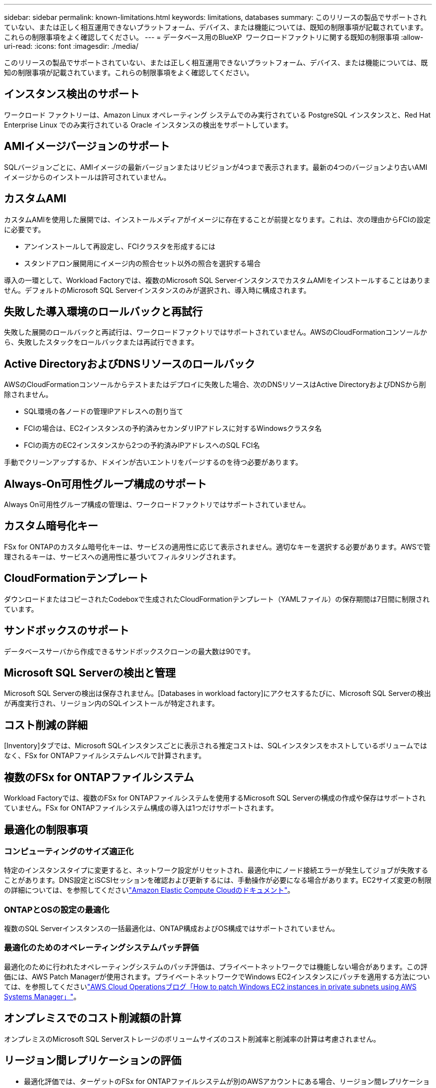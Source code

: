 ---
sidebar: sidebar 
permalink: known-limitations.html 
keywords: limitations, databases 
summary: このリリースの製品でサポートされていない、または正しく相互運用できないプラットフォーム、デバイス、または機能については、既知の制限事項が記載されています。これらの制限事項をよく確認してください。 
---
= データベース用のBlueXP  ワークロードファクトリに関する既知の制限事項
:allow-uri-read: 
:icons: font
:imagesdir: ./media/


[role="lead"]
このリリースの製品でサポートされていない、または正しく相互運用できないプラットフォーム、デバイス、または機能については、既知の制限事項が記載されています。これらの制限事項をよく確認してください。



== インスタンス検出のサポート

ワークロード ファクトリーは、Amazon Linux オペレーティング システムでのみ実行されている PostgreSQL インスタンスと、Red Hat Enterprise Linux でのみ実行されている Oracle インスタンスの検出をサポートしています。



== AMIイメージバージョンのサポート

SQLバージョンごとに、AMIイメージの最新バージョンまたはリビジョンが4つまで表示されます。最新の4つのバージョンより古いAMIイメージからのインストールは許可されていません。



== カスタムAMI

カスタムAMIを使用した展開では、インストールメディアがイメージに存在することが前提となります。これは、次の理由からFCIの設定に必要です。

* アンインストールして再設定し、FCIクラスタを形成するには
* スタンドアロン展開用にイメージ内の照合セット以外の照合を選択する場合


導入の一環として、Workload Factoryでは、複数のMicrosoft SQL ServerインスタンスでカスタムAMIをインストールすることはありません。デフォルトのMicrosoft SQL Serverインスタンスのみが選択され、導入時に構成されます。



== 失敗した導入環境のロールバックと再試行

失敗した展開のロールバックと再試行は、ワークロードファクトリではサポートされていません。AWSのCloudFormationコンソールから、失敗したスタックをロールバックまたは再試行できます。



== Active DirectoryおよびDNSリソースのロールバック

AWSのCloudFormationコンソールからテストまたはデプロイに失敗した場合、次のDNSリソースはActive DirectoryおよびDNSから削除されません。

* SQL環境の各ノードの管理IPアドレスへの割り当て
* FCIの場合は、EC2インスタンスの予約済みセカンダリIPアドレスに対するWindowsクラスタ名
* FCIの両方のEC2インスタンスから2つの予約済みIPアドレスへのSQL FCI名


手動でクリーンアップするか、ドメインが古いエントリをパージするのを待つ必要があります。



== Always-On可用性グループ構成のサポート

Always On可用性グループ構成の管理は、ワークロードファクトリではサポートされていません。



== カスタム暗号化キー

FSx for ONTAPのカスタム暗号化キーは、サービスの適用性に応じて表示されません。適切なキーを選択する必要があります。AWSで管理されるキーは、サービスへの適用性に基づいてフィルタリングされます。



== CloudFormationテンプレート

ダウンロードまたはコピーされたCodeboxで生成されたCloudFormationテンプレート（YAMLファイル）の保存期間は7日間に制限されています。



== サンドボックスのサポート

データベースサーバから作成できるサンドボックスクローンの最大数は90です。



== Microsoft SQL Serverの検出と管理

Microsoft SQL Serverの検出は保存されません。[Databases in workload factory]にアクセスするたびに、Microsoft SQL Serverの検出が再度実行され、リージョン内のSQLインストールが特定されます。



== コスト削減の詳細

[Inventory]タブでは、Microsoft SQLインスタンスごとに表示される推定コストは、SQLインスタンスをホストしているボリュームではなく、FSx for ONTAPファイルシステムレベルで計算されます。



== 複数のFSx for ONTAPファイルシステム

Workload Factoryでは、複数のFSx for ONTAPファイルシステムを使用するMicrosoft SQL Serverの構成の作成や保存はサポートされていません。FSx for ONTAPファイルシステム構成の導入は1つだけサポートされます。



== 最適化の制限事項



=== コンピューティングのサイズ適正化

特定のインスタンスタイプに変更すると、ネットワーク設定がリセットされ、最適化中にノード接続エラーが発生してジョブが失敗することがあります。DNS設定とiSCSIセッションを確認および更新するには、手動操作が必要になる場合があります。EC2サイズ変更の制限の詳細については、を参照してくださいlink:https://docs.aws.amazon.com/AWSEC2/latest/UserGuide/resize-limitations.html["Amazon Elastic Compute Cloudのドキュメント"^]。



=== ONTAPとOSの設定の最適化

複数のSQL Serverインスタンスの一括最適化は、ONTAP構成およびOS構成ではサポートされていません。



=== 最適化のためのオペレーティングシステムパッチ評価

最適化のために行われたオペレーティングシステムのパッチ評価は、プライベートネットワークでは機能しない場合があります。この評価には、AWS Patch Managerが使用されます。プライベートネットワークでWindows EC2インスタンスにパッチを適用する方法については、を参照してくださいlink:https://aws.amazon.com/blogs/mt/how-to-patch-windows-ec2-instances-in-private-subnets-using-aws-systems-manager/["AWS Cloud Operationsブログ「How to patch Windows EC2 instances in private subnets using AWS Systems Manager」"^]。



== オンプレミスでのコスト削減額の計算

オンプレミスのMicrosoft SQL Serverストレージのボリュームサイズのコスト削減率と削減率の計算は考慮されません。



== リージョン間レプリケーションの評価

* 最適化評価では、ターゲットのFSx for ONTAPファイルシステムが別のAWSアカウントにある場合、リージョン間レプリケーション（CRR）が使用されているかどうかを判断できません。
* Workload Factoryでは、ソースFSx for ONTAPファイルシステムのCRR構成のみが評価されます。




== Exploreのデータベースホスト認証による節約

権限が制限されている場合、認証が成功した後も節約の探索ページにデータが読み込まれないことがあります。
